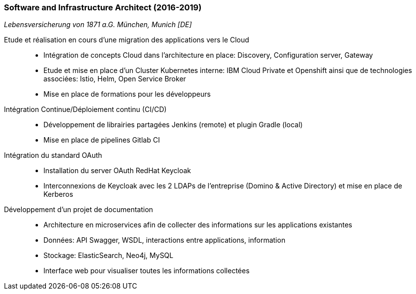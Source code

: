 === Software and Infrastructure Architect (2016-2019)
[small]_Lebensversicherung von 1871 a.G. München, Munich [DE]_

Etude et réalisation en cours d'une migration des applications vers le Cloud::
* Intégration de concepts Cloud dans l'architecture en place: Discovery, Configuration server, Gateway
* Etude et mise en place d'un Cluster Kubernetes interne: IBM Cloud Private et Openshift ainsi que de technologies associées: Istio, Helm, Open Service Broker
* Mise en place de formations pour les développeurs

Intégration Continue/Déploiement continu (CI/CD)::
* Développement de librairies partagées Jenkins (remote) et plugin Gradle (local)
* Mise en place de pipelines Gitlab CI

Intégration du standard OAuth::
* Installation du server OAuth RedHat Keycloak
* Interconnexions de Keycloak avec les 2 LDAPs de l'entreprise (Domino & Active Directory) et mise en place de Kerberos

Développement d'un projet de documentation::
* Architecture en microservices afin de collecter des informations sur les applications existantes
* Données: API Swagger, WSDL, interactions entre applications, information
* Stockage: ElasticSearch, Neo4j, MySQL
* Interface web pour visualiser toutes les informations collectées